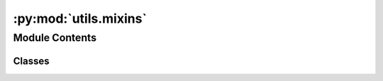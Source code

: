 :py:mod:`utils.mixins`
======================

.. py:module:: utils.mixins


Module Contents
---------------

Classes
~~~~~~~

.. autoapisummary::

   utils.mixins.ReprMixin




.. py:class:: ReprMixin


   .. py:method:: __repr__() -> str

      Return repr(self).


   .. py:method:: get_params() -> Collection[tuple[str, Any]]



